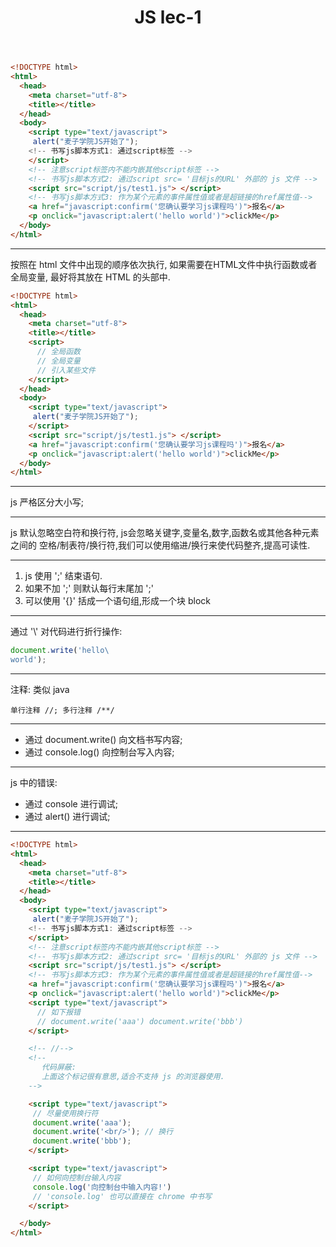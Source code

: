 #+title: JS lec-1

#+NAME: js三种编写方式
#+BEGIN_SRC html :tangle yes :noweb yes :exports code :results output drawer
<!DOCTYPE html>
<html>
  <head>
    <meta charset="utf-8">
    <title></title>
  </head>
  <body>
    <script type="text/javascript">
     alert("麦子学院JS开始了");
    <!-- 书写js脚本方式1: 通过script标签 -->
    </script>
    <!-- 注意script标签内不能内嵌其他script标签 -->
    <!-- 书写js脚本方式2: 通过script src= '目标js的URL' 外部的 js 文件 -->
    <script src="script/js/test1.js"> </script>
    <!-- 书写js脚本方式3: 作为某个元素的事件属性值或者是超链接的href属性值-->
    <a href="javascript:confirm('您确认要学习js课程吗')">报名</a>
    <p onclick="javascript:alert('hello world')">clickMe</p>
  </body>
</html>
#+END_SRC

----------
按照在 html 文件中出现的顺序依次执行, 如果需要在HTML文件中执行函数或者全局变量,
最好将其放在 HTML 的头部中.

#+NAME: js全局函数放在 head
#+BEGIN_SRC html :tangle yes :noweb yes :exports code :results output drawer
  <!DOCTYPE html>
  <html>
    <head>
      <meta charset="utf-8">
      <title></title>
      <script>
        // 全局函数
        // 全局变量
        // 引入某些文件
      </script>
    </head>
    <body>
      <script type="text/javascript">
       alert("麦子学院JS开始了");
      </script>
      <script src="script/js/test1.js"> </script>
      <a href="javascript:confirm('您确认要学习js课程吗')">报名</a>
      <p onclick="javascript:alert('hello world')">clickMe</p>
    </body>
  </html>
#+END_SRC


------------
js 严格区分大小写;

------------

js 默认忽略空白符和换行符, js会忽略关键字,变量名,数字,函数名或其他各种元素之间的
空格/制表符/换行符,我们可以使用缩进/换行来使代码整齐,提高可读性.


------------
1. js 使用 ';' 结束语句.
2. 如果不加 ';' 则默认每行末尾加 ';'
3. 可以使用 '{}' 括成一个语句组,形成一个块 block


------------
通过 '\' 对代码进行折行操作:

#+NAME: 折行操作
#+BEGIN_SRC js :tangle yes :noweb yes :exports code :results output drawer
document.write('hello\
world');
#+END_SRC

------------
注释: 类似 java
#+BEGIN_EXAMPLE
单行注释 //; 多行注释 /**/
#+END_EXAMPLE

------------
- 通过 document.write() 向文档书写内容;
- 通过 console.log() 向控制台写入内容;

------------
js 中的错误:
- 通过 console 进行调试;
- 通过 alert() 进行调试;
------------

#+NAME: 所有代码展示
#+BEGIN_SRC html :tangle yes :noweb yes :exports code :results output drawer
  <!DOCTYPE html>
  <html>
    <head>
      <meta charset="utf-8">
      <title></title>
    </head>
    <body>
      <script type="text/javascript">
       alert("麦子学院JS开始了");
      <!-- 书写js脚本方式1: 通过script标签 -->
      </script>
      <!-- 注意script标签内不能内嵌其他script标签 -->
      <!-- 书写js脚本方式2: 通过script src= '目标js的URL' 外部的 js 文件 -->
      <script src="script/js/test1.js"> </script>
      <!-- 书写js脚本方式3: 作为某个元素的事件属性值或者是超链接的href属性值-->
      <a href="javascript:confirm('您确认要学习js课程吗')">报名</a>
      <p onclick="javascript:alert('hello world')">clickMe</p>
      <script type="text/javascript">
        // 如下报错
        // document.write('aaa') document.write('bbb')
      </script>

      <!-- //-->
      <!--
         代码屏蔽:
         上面这个标记很有意思,适合不支持 js 的浏览器使用.
      -->

      <script type="text/javascript">
       // 尽量使用换行符
       document.write('aaa');
       document.write('<br/>'); // 换行
       document.write('bbb');
      </script>

      <script type="text/javascript">
       // 如何向控制台输入内容
       console.log('向控制台中输入内容!')
       // 'console.log' 也可以直接在 chrome 中书写
      </script>

    </body>
  </html>
#+END_SRC
